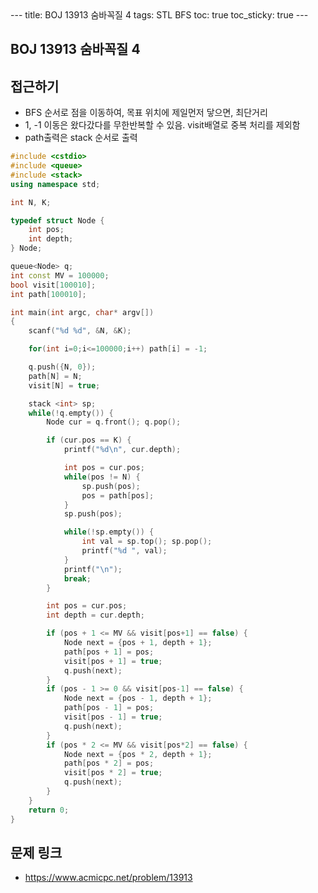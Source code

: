 #+HTML: ---
#+HTML: title: BOJ 13913 숨바꼭질 4
#+HTML: tags: STL BFS
#+HTML: toc: true
#+HTML: toc_sticky: true
#+HTML: ---
#+OPTIONS: ^:nil

** BOJ 13913 숨바꼭질 4

** 접근하기
- BFS 순서로 점을 이동하여, 목표 위치에 제일먼저 닿으면, 최단거리
- 1, -1 이동은 왔다갔다를 무한반복할 수 있음. visit배열로 중복 처리를 제외함
- path출력은 stack 순서로 출력

#+BEGIN_SRC cpp
#include <cstdio>
#include <queue>
#include <stack>
using namespace std;

int N, K;

typedef struct Node {
    int pos;
    int depth;
} Node;

queue<Node> q;
int const MV = 100000;
bool visit[100010];
int path[100010];

int main(int argc, char* argv[])
{
    scanf("%d %d", &N, &K);

    for(int i=0;i<=100000;i++) path[i] = -1;

    q.push({N, 0});
    path[N] = N;
    visit[N] = true;
    
    stack <int> sp;
    while(!q.empty()) {
        Node cur = q.front(); q.pop();

        if (cur.pos == K) {
            printf("%d\n", cur.depth);

            int pos = cur.pos;
            while(pos != N) {
                sp.push(pos);
                pos = path[pos];
            }
            sp.push(pos);

            while(!sp.empty()) {
                int val = sp.top(); sp.pop();
                printf("%d ", val);
            }
            printf("\n");
            break;
        }

        int pos = cur.pos;
        int depth = cur.depth;

        if (pos + 1 <= MV && visit[pos+1] == false) {
            Node next = {pos + 1, depth + 1};
            path[pos + 1] = pos;
            visit[pos + 1] = true;
            q.push(next);
        }
        if (pos - 1 >= 0 && visit[pos-1] == false) {
            Node next = {pos - 1, depth + 1};
            path[pos - 1] = pos;
            visit[pos - 1] = true;
            q.push(next);
        }
        if (pos * 2 <= MV && visit[pos*2] == false) {
            Node next = {pos * 2, depth + 1};
            path[pos * 2] = pos;
            visit[pos * 2] = true;
            q.push(next);
        }
    }
    return 0;
}
#+END_SRC

** 문제 링크
- https://www.acmicpc.net/problem/13913
